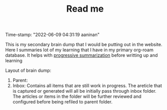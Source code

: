 :PROPERTIES:
:ID:       f91d3b0b-1a0e-43b1-96a6-c853ef5b7c1e
:END:
#+title: Read me
#+filetags: :REVIEWING:
#+PROPERTY: ANKI_DECK Default
Time-stamp: "2022-06-09 04:31:19 aaninan"
#+STARTUP: content
#+STARTUP: indent
#+STARTUP: align
#+ARCHIVE: %s_done::
#+OPTIONS: num:0 toc:nil
#+STARTUP: hidebloacks
#+STARTUP: hidestars
#+STARTUP: latexpreview
#+EXPORT_FILE_NAME: Notes
#+EXCLUDE_TAGS: noexport

This is my secondary brain dump that I would be putting out in the website. Here I summaries lot of my learning that I have in my primary org-roam database. It helps with [[id:d9658996-4453-469b-b164-3d024cdd79a9][progressive summarization]] before writting up and learning

Layout of brain dump:
1. Parent:
2. Inbox: Contains all items that are still work in progress. The areticle that is captured or generated will all be initially pass through inbox folder. The articles or items in the folder will be further reviewed and configured before being refiled to parent folder.
